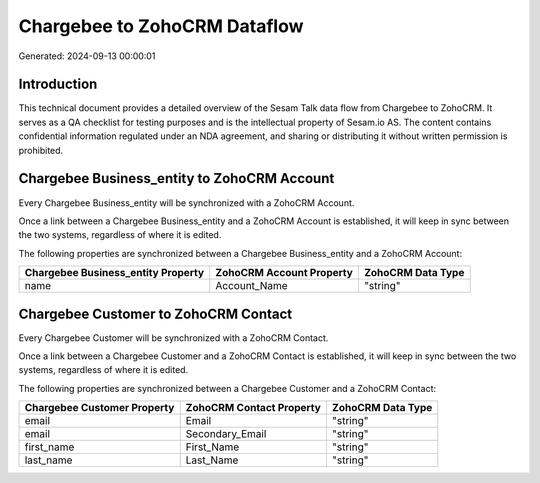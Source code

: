 =============================
Chargebee to ZohoCRM Dataflow
=============================

Generated: 2024-09-13 00:00:01

Introduction
------------

This technical document provides a detailed overview of the Sesam Talk data flow from Chargebee to ZohoCRM. It serves as a QA checklist for testing purposes and is the intellectual property of Sesam.io AS. The content contains confidential information regulated under an NDA agreement, and sharing or distributing it without written permission is prohibited.

Chargebee Business_entity to ZohoCRM Account
--------------------------------------------
Every Chargebee Business_entity will be synchronized with a ZohoCRM Account.

Once a link between a Chargebee Business_entity and a ZohoCRM Account is established, it will keep in sync between the two systems, regardless of where it is edited.

The following properties are synchronized between a Chargebee Business_entity and a ZohoCRM Account:

.. list-table::
   :header-rows: 1

   * - Chargebee Business_entity Property
     - ZohoCRM Account Property
     - ZohoCRM Data Type
   * - name
     - Account_Name
     - "string"


Chargebee Customer to ZohoCRM Contact
-------------------------------------
Every Chargebee Customer will be synchronized with a ZohoCRM Contact.

Once a link between a Chargebee Customer and a ZohoCRM Contact is established, it will keep in sync between the two systems, regardless of where it is edited.

The following properties are synchronized between a Chargebee Customer and a ZohoCRM Contact:

.. list-table::
   :header-rows: 1

   * - Chargebee Customer Property
     - ZohoCRM Contact Property
     - ZohoCRM Data Type
   * - email
     - Email
     - "string"
   * - email
     - Secondary_Email
     - "string"
   * - first_name
     - First_Name
     - "string"
   * - last_name
     - Last_Name
     - "string"

